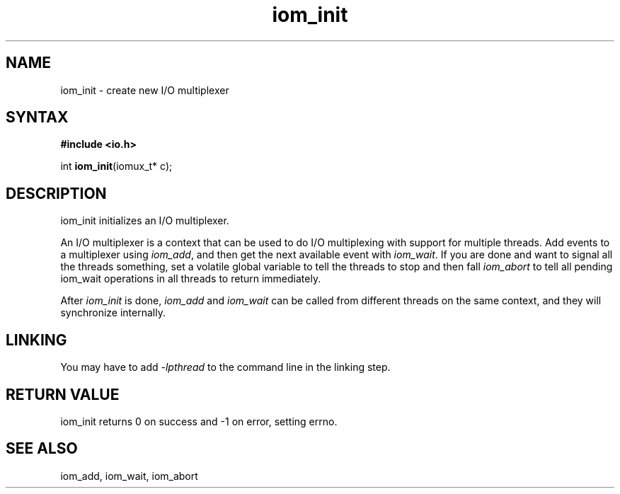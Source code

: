.TH iom_init 3
.SH NAME
iom_init \- create new I/O multiplexer
.SH SYNTAX
.B #include <io.h>

int \fBiom_init\fP(iomux_t* c);
.SH DESCRIPTION
iom_init initializes an I/O multiplexer.

An I/O multiplexer is a context that can be used to do I/O multiplexing
with support for multiple threads. Add events to a multiplexer using
\fIiom_add\fR, and then get the next available event with
\fIiom_wait\fR. If you are done and want to signal all the threads
something, set a volatile global variable to tell the threads to stop
and then fall \fIiom_abort\fR to tell all pending iom_wait operations in
all threads to return immediately.

After \fIiom_init\fR is done, \fIiom_add\fR and \fIiom_wait\fR can be
called from different threads on the same context, and they will
synchronize internally.

.SH "LINKING"
You may have to add \fI-lpthread\fR to the command line in the linking
step.

.SH "RETURN VALUE"
iom_init returns 0 on success and -1 on error, setting errno.
.SH "SEE ALSO"
iom_add, iom_wait, iom_abort
